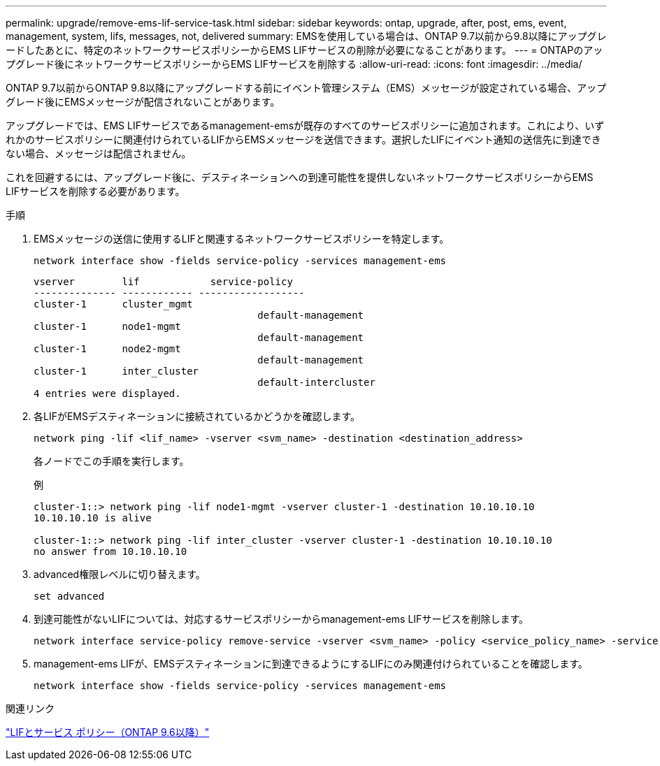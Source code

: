 ---
permalink: upgrade/remove-ems-lif-service-task.html 
sidebar: sidebar 
keywords: ontap, upgrade, after, post, ems, event, management, system, lifs, messages, not, delivered 
summary: EMSを使用している場合は、ONTAP 9.7以前から9.8以降にアップグレードしたあとに、特定のネットワークサービスポリシーからEMS LIFサービスの削除が必要になることがあります。 
---
= ONTAPのアップグレード後にネットワークサービスポリシーからEMS LIFサービスを削除する
:allow-uri-read: 
:icons: font
:imagesdir: ../media/


[role="lead"]
ONTAP 9.7以前からONTAP 9.8以降にアップグレードする前にイベント管理システム（EMS）メッセージが設定されている場合、アップグレード後にEMSメッセージが配信されないことがあります。

アップグレードでは、EMS LIFサービスであるmanagement-emsが既存のすべてのサービスポリシーに追加されます。これにより、いずれかのサービスポリシーに関連付けられているLIFからEMSメッセージを送信できます。選択したLIFにイベント通知の送信先に到達できない場合、メッセージは配信されません。

これを回避するには、アップグレード後に、デスティネーションへの到達可能性を提供しないネットワークサービスポリシーからEMS LIFサービスを削除する必要があります。

.手順
. EMSメッセージの送信に使用するLIFと関連するネットワークサービスポリシーを特定します。
+
[source, cli]
----
network interface show -fields service-policy -services management-ems
----
+
[listing]
----
vserver        lif            service-policy
-------------- ------------ ------------------
cluster-1      cluster_mgmt
                                      default-management
cluster-1      node1-mgmt
                                      default-management
cluster-1      node2-mgmt
                                      default-management
cluster-1      inter_cluster
                                      default-intercluster
4 entries were displayed.
----
. 各LIFがEMSデスティネーションに接続されているかどうかを確認します。
+
[source, cli]
----
network ping -lif <lif_name> -vserver <svm_name> -destination <destination_address>
----
+
各ノードでこの手順を実行します。

+
.例
[listing]
----
cluster-1::> network ping -lif node1-mgmt -vserver cluster-1 -destination 10.10.10.10
10.10.10.10 is alive

cluster-1::> network ping -lif inter_cluster -vserver cluster-1 -destination 10.10.10.10
no answer from 10.10.10.10
----
. advanced権限レベルに切り替えます。
+
[source, cli]
----
set advanced
----
. 到達可能性がないLIFについては、対応するサービスポリシーからmanagement-ems LIFサービスを削除します。
+
[source, cli]
----
network interface service-policy remove-service -vserver <svm_name> -policy <service_policy_name> -service management-ems
----
. management-ems LIFが、EMSデスティネーションに到達できるようにするLIFにのみ関連付けられていることを確認します。
+
[source, cli]
----
network interface show -fields service-policy -services management-ems
----


.関連リンク
link:https://docs.netapp.com/us-en/ontap/networking/lifs_and_service_policies96.html#service-policies-for-system-svms.["LIFとサービス ポリシー（ONTAP 9.6以降）"]
